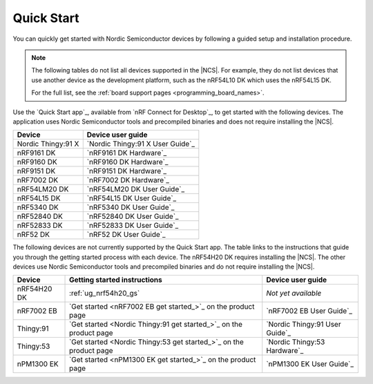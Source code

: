 .. _gsg_guides:
.. _ug_nrf52_gs:
.. _ug_nrf5340_gs:
.. _ug_thingy53_gs:
.. _ug_thingy91_gsg:
.. _ug_nrf9160_gs:
.. _ug_nrf7002_gs:
.. _gsg_other:

Quick Start
###########

You can quickly get started with Nordic Semiconductor devices by following a guided setup and installation procedure.

.. note::
    The following tables do not list all devices supported in the |NCS|.
    For example, they do not list devices that use another device as the development platform, such as the nRF54L10 DK which uses the nRF54L15 DK.

    For the full list, see the :ref:`board support pages <programming_board_names>`.

Use the `Quick Start app`_, available from `nRF Connect for Desktop`_, to get started with the following devices.
The application uses Nordic Semiconductor tools and precompiled binaries and does not require installing the |NCS|.

+----------------------+---------------------------------------+
| Device               | Device user guide                     |
+======================+=======================================+
| Nordic Thingy:91 X   | `Nordic Thingy:91 X User Guide`_      |
+----------------------+---------------------------------------+
| nRF9161 DK           | `nRF9161 DK Hardware`_                |
+----------------------+---------------------------------------+
| nRF9160 DK           | `nRF9160 DK Hardware`_                |
+----------------------+---------------------------------------+
| nRF9151 DK           | `nRF9151 DK Hardware`_                |
+----------------------+---------------------------------------+
| nRF7002 DK           | `nRF7002 DK Hardware`_                |
+----------------------+---------------------------------------+
| nRF54LM20 DK         | `nRF54LM20 DK User Guide`_            |
+----------------------+---------------------------------------+
| nRF54L15 DK          | `nRF54L15 DK User Guide`_             |
+----------------------+---------------------------------------+
| nRF5340 DK           | `nRF5340 DK User Guide`_              |
+----------------------+---------------------------------------+
| nRF52840 DK          | `nRF52840 DK User Guide`_             |
+----------------------+---------------------------------------+
| nRF52833 DK          | `nRF52833 DK User Guide`_             |
+----------------------+---------------------------------------+
| nRF52 DK             | `nRF52 DK User Guide`_                |
+----------------------+---------------------------------------+

The following devices are not currently supported by the Quick Start app.
The table links to the instructions that guide you through the getting started process with each device.
The nRF54H20 DK requires installing the |NCS|.
The other devices use Nordic Semiconductor tools and precompiled binaries and do not require installing the |NCS|.

+----------------------+--------------------------------------------------------------------+---------------------------------------+
| Device               | Getting started instructions                                       | Device user guide                     |
+======================+====================================================================+=======================================+
| nRF54H20 DK          | :ref:`ug_nrf54h20_gs`                                              | *Not yet available*                   |
+----------------------+--------------------------------------------------------------------+---------------------------------------+
| nRF7002 EB           | `Get started <nRF7002 EB get started_>`_ on the product page       | `nRF7002 EB User Guide`_              |
+----------------------+--------------------------------------------------------------------+---------------------------------------+
| Thingy:91            | `Get started <Nordic Thingy:91 get started_>`_ on the product page | `Nordic Thingy:91 User Guide`_        |
+----------------------+--------------------------------------------------------------------+---------------------------------------+
| Thingy:53            | `Get started <Nordic Thingy:53 get started_>`_ on the product page | `Nordic Thingy:53 Hardware`_          |
+----------------------+--------------------------------------------------------------------+---------------------------------------+
| nPM1300 EK           | `Get started <nPM1300 EK get started_>`_ on the product page       | `nPM1300 EK User Guide`_              |
+----------------------+--------------------------------------------------------------------+---------------------------------------+
